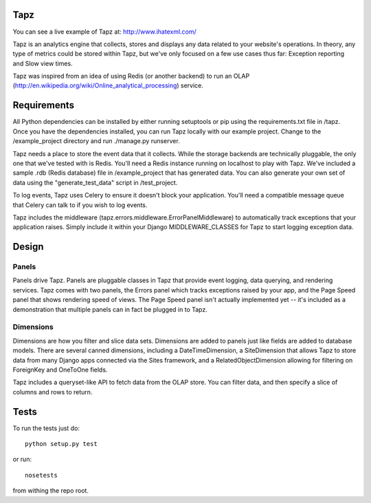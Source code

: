 Tapz
----

You can see a live example of Tapz at: http://www.ihatexml.com/

Tapz is an analytics engine that collects, stores and displays any data
related to your website's operations. In theory, any type of metrics could be
stored within Tapz, but we've only focused on a few use cases thus far:
Exception reporting and Slow view times.

Tapz was inspired from an idea of using Redis (or another backend) to
run an OLAP (http://en.wikipedia.org/wiki/Online_analytical_processing)
service.


Requirements
------------

All Python dependencies can be installed by either running setuptools or 
pip using the requirements.txt file in /tapz. Once you have the dependencies
installed, you can run Tapz locally with our example project. Change to the
/example_project directory and run ./manage.py runserver.

Tapz needs a place to store the event data that it collects. While the storage
backends are technically pluggable, the only one that we've tested with is
Redis. You'll need a Redis instance running on localhost to play with Tapz.
We've included a sample .rdb (Redis database) file in /example_project that
has generated data. You can also generate your own set of data using the
"generate_test_data" script in /test_project.

To log events, Tapz uses Celery to ensure it doesn't block your application.
You'll need a compatible message queue that Celery can talk to if you wish
to log events.

Tapz includes the middleware (tapz.errors.middleware.ErrorPanelMiddleware) to
automatically track exceptions that your application raises. Simply include
it within your Django MIDDLEWARE_CLASSES for Tapz to start logging exception
data.


Design
------

Panels
======
Panels drive Tapz. Panels are pluggable classes in Tapz that provide event
logging, data querying, and rendering services. Tapz comes with two panels,
the Errors panel which tracks exceptions raised by your app, and the Page
Speed panel that shows rendering speed of views. The Page Speed panel
isn't actually implemented yet -- it's included as a demonstration that
multiple panels can in fact be plugged in to Tapz.

Dimensions
==========
Dimensions are how you filter and slice data sets. Dimensions are added to
panels just like fields are added to database models. There are several
canned dimensions, including a DateTimeDimension, a SiteDimension that
allows Tapz to store data from many Django apps connected via the Sites
framework, and a RelatedObjectDimension allowing for filtering on ForeignKey
and OneToOne fields.

Tapz includes a queryset-like API to fetch data from the OLAP store.
You can filter data, and then specify a slice of columns and rows to return.


Tests
-----

To run the tests just do::
    
    python setup.py test

or run::

    nosetests

from withing the repo root.
